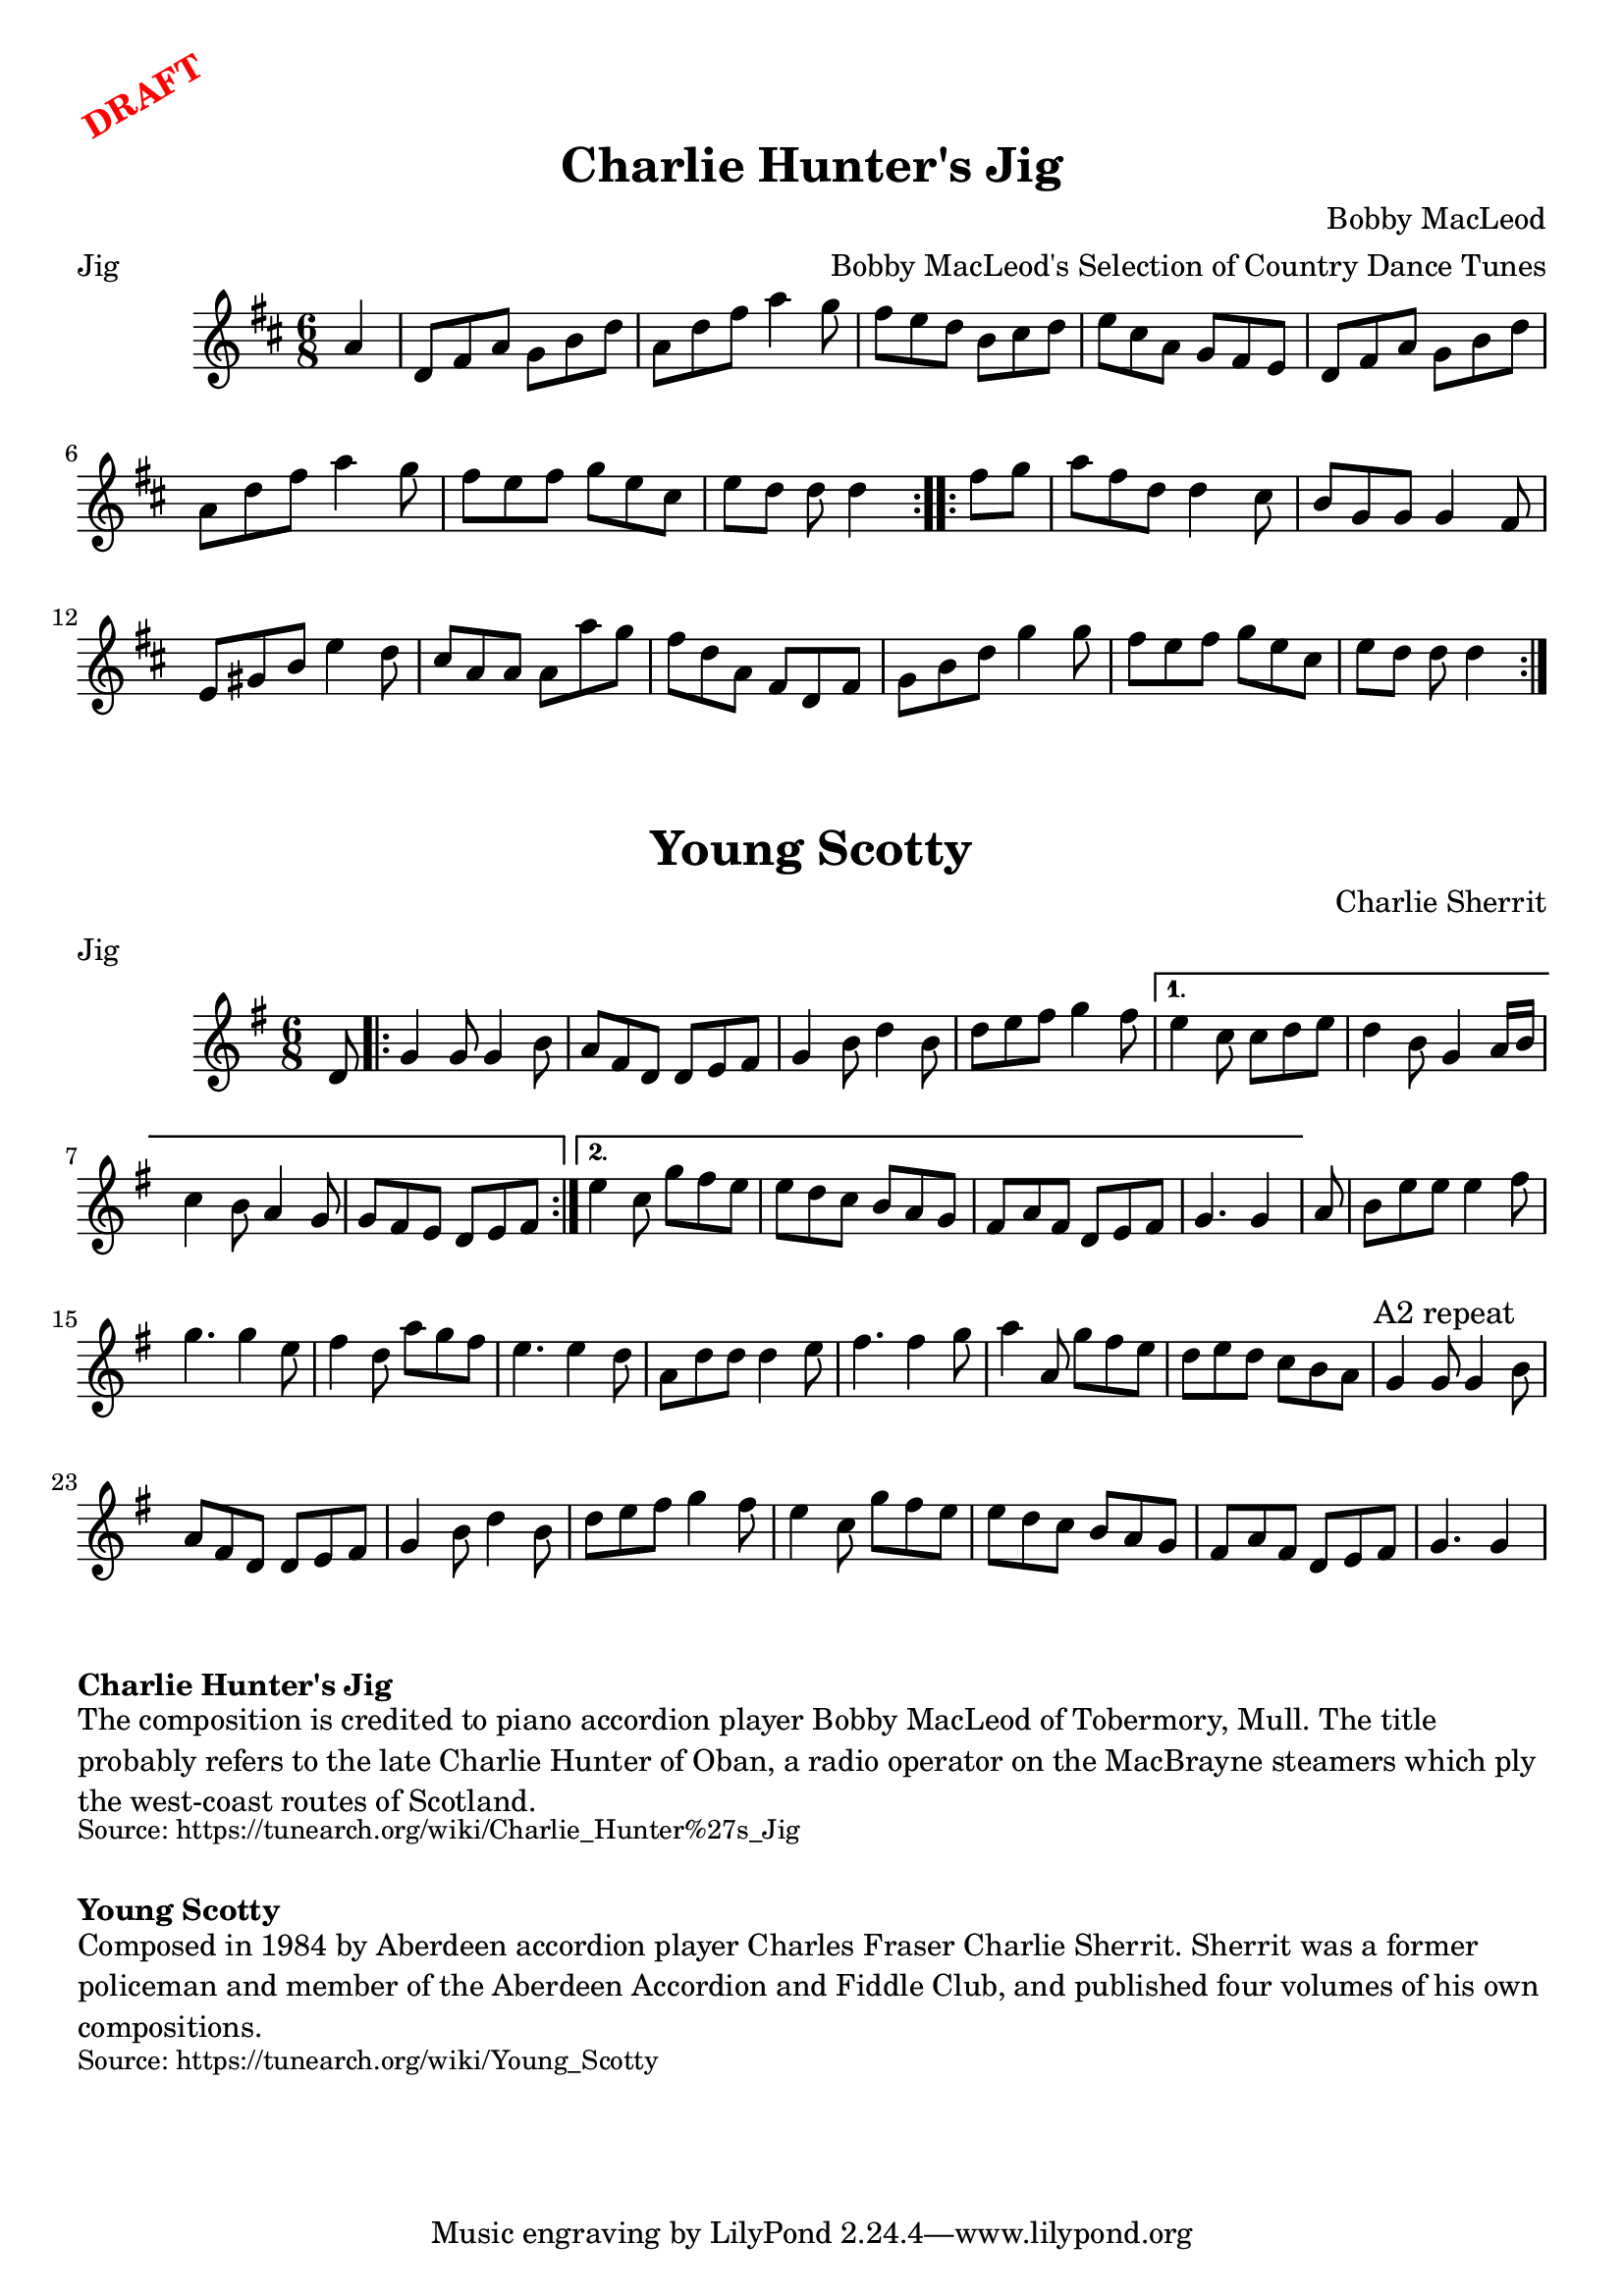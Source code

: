 \version "2.20.0"
\language "english"

\paper {
  print-all-headers = ##t
}

\markup \rotate #30 \large \bold \with-color "red" "DRAFT"

\score {
  \header {
    arranger = "Bobby MacLeod's Selection of Country Dance Tunes"
    composer = "Bobby MacLeod"
    meter = "Jig"
    origin = "Scotland, Canada"
    title = "Charlie Hunter's Jig"
  }

  \relative c'' {
    \time 6/8
    \key d \major

    \repeat volta 2 {
      \partial 4 a4 |
      d,8 fs a g b d |
      a8 d fs a4 g8 |
      fs8 e d b cs d |
      e8 cs a g fs e |
      d8 fs a g b d |
      a8 d fs a4 g8 |
      fs8 e fs g e cs |
      \partial 1*5/8 e8 d d d4 |
    }

    \repeat volta 2 {
      \partial 4 fs8 g |
      a8 fs d d4 cs8 |
      b8 g g g4 fs8 |
      e8 gs b e4 d8 |
      cs8 a a a a' g |
      fs8 d a fs d fs |
      g8 b d g4 g8 |
      fs8 e fs g e cs |
      \partial 1*5/8 e8 d d d4 |
    }
  }
}

\score {
  \header {
    composer = "Charlie Sherrit"
    meter = "Jig"
    origin = "Scotland"
    title = "Young Scotty"
  }

  \relative c' {
    \time 6/8
    \key g \major

    \partial 8 d8 |
    \repeat volta 2 {
      g4 g8 g4 b8 |
      a8 fs d d e fs |
      g4 b8 d4 b8 |
      d8 e fs g4 fs8 |
    }
    \alternative {
      {
        e4 c8 c d e |
        d4 b8 g4 a16 b |
        c4 b8 a4 g8 |
        g8 fs e d e fs |
      }
      {
        e'4 c8 g' fs e |
        e8 d c b a g |
        fs8 a fs d e fs |
        \partial 1*5/8 g4. g4 |
      }
    }

    \partial 8 a8 |
    b8 e e e4 fs8 |
    g4. g4 e8 |
    fs4 d8 a' g fs |
    e4. e4 d8 |
    a8 d d d4 e8 |
    fs4. fs4 g8 |
    a4 a,8 g'8 fs e |
    d8 e d c b a |
    \textMark "A2 repeat"
    g4 g8 g4 b8 |
    a8 fs d d e fs |
    g4 b8 d4 b8 |
    d8 e fs g4 fs8 |
    e4 c8 g' fs e |
    e8 d c b a g |
    fs8 a fs d e fs |
    \partial 1*5/8 g4. g4 |
  }
}

\markup \bold { Charlie Hunter's Jig }
\markup \wordwrap {
  The composition is credited to piano accordion player Bobby MacLeod of Tobermory, Mull. The title probably refers to the late Charlie Hunter of Oban, a radio operator on the MacBrayne steamers which ply the west-coast routes of Scotland.
}
\markup \smaller \wordwrap {
  Source: https://tunearch.org/wiki/Charlie_Hunter%27s_Jig }

  \markup \vspace #1

  \markup \bold { Young Scotty }
  \markup \wordwrap {
    Composed in 1984 by Aberdeen accordion player Charles Fraser "Charlie" Sherrit. Sherrit was a former policeman and member of the Aberdeen Accordion and Fiddle Club, and published four volumes of his own compositions.
  }
  \markup \smaller \wordwrap { Source: https://tunearch.org/wiki/Young_Scotty }